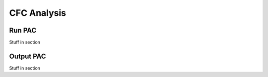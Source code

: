 CFC Analysis
=================================

Run PAC
--------------
Stuff in section


Output PAC
---------------
Stuff in section
